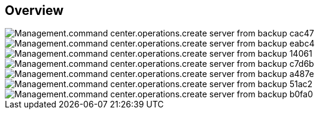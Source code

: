 
////

Comments Sections:
Used in:

_include/todo/Management.command_center.operations.create_server_from_backup.adoc


////

== Overview

image::Management.command_center.operations.create_server_from_backup-cac47.png[]

image::Management.command_center.operations.create_server_from_backup-eabc4.png[]

image::Management.command_center.operations.create_server_from_backup-14061.png[]

image::Management.command_center.operations.create_server_from_backup-c7d6b.png[]

image::Management.command_center.operations.create_server_from_backup-a487e.png[]

image::Management.command_center.operations.create_server_from_backup-51ac2.png[]

image::Management.command_center.operations.create_server_from_backup-b0fa0.png[]

